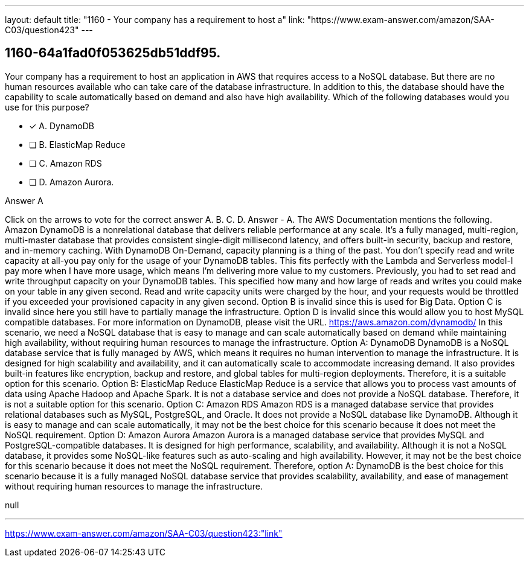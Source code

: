 ---
layout: default 
title: "1160 - Your company has a requirement to host a"
link: "https://www.exam-answer.com/amazon/SAA-C03/question423"
---


[.question]
== 1160-64a1fad0f053625db51ddf95.


****

[.query]
--
Your company has a requirement to host an application in AWS that requires access to a NoSQL database.
But there are no human resources available who can take care of the database infrastructure.
In addition to this, the database should have the capability to scale automatically based on demand and also have high availability.
Which of the following databases would you use for this purpose?


--

[.list]
--
* [*] A. DynamoDB
* [ ] B. ElasticMap Reduce
* [ ] C. Amazon RDS
* [ ] D. Amazon Aurora.

--
****

[.answer]
Answer  A

[.explanation]
--
Click on the arrows to vote for the correct answer
A.
B.
C.
D.
Answer - A.
The AWS Documentation mentions the following.
Amazon DynamoDB is a nonrelational database that delivers reliable performance at any scale.
It's a fully managed, multi-region, multi-master database that provides consistent single-digit millisecond latency, and offers built-in security, backup and restore, and in-memory caching.
With DynamoDB On-Demand, capacity planning is a thing of the past.
You don't specify read and write capacity at all-you pay only for the usage of your DynamoDB tables.
This fits perfectly with the Lambda and Serverless model-I pay more when I have more usage, which means I'm delivering more value to my customers.
Previously, you had to set read and write throughput capacity on your DynamoDB tables.
This specified how many and how large of reads and writes you could make on your table in any given second.
Read and write capacity units were charged by the hour, and your requests would be throttled if you exceeded your provisioned capacity in any given second.
Option B is invalid since this is used for Big Data.
Option C is invalid since here you still have to partially manage the infrastructure.
Option D is invalid since this would allow you to host MySQL compatible databases.
For more information on DynamoDB, please visit the URL.
https://aws.amazon.com/dynamodb/
In this scenario, we need a NoSQL database that is easy to manage and can scale automatically based on demand while maintaining high availability, without requiring human resources to manage the infrastructure.
Option A: DynamoDB DynamoDB is a NoSQL database service that is fully managed by AWS, which means it requires no human intervention to manage the infrastructure. It is designed for high scalability and availability, and it can automatically scale to accommodate increasing demand. It also provides built-in features like encryption, backup and restore, and global tables for multi-region deployments. Therefore, it is a suitable option for this scenario.
Option B: ElasticMap Reduce ElasticMap Reduce is a service that allows you to process vast amounts of data using Apache Hadoop and Apache Spark. It is not a database service and does not provide a NoSQL database. Therefore, it is not a suitable option for this scenario.
Option C: Amazon RDS Amazon RDS is a managed database service that provides relational databases such as MySQL, PostgreSQL, and Oracle. It does not provide a NoSQL database like DynamoDB. Although it is easy to manage and can scale automatically, it may not be the best choice for this scenario because it does not meet the NoSQL requirement.
Option D: Amazon Aurora Amazon Aurora is a managed database service that provides MySQL and PostgreSQL-compatible databases. It is designed for high performance, scalability, and availability. Although it is not a NoSQL database, it provides some NoSQL-like features such as auto-scaling and high availability. However, it may not be the best choice for this scenario because it does not meet the NoSQL requirement.
Therefore, option A: DynamoDB is the best choice for this scenario because it is a fully managed NoSQL database service that provides scalability, availability, and ease of management without requiring human resources to manage the infrastructure.
--

[.ka]
null

'''



https://www.exam-answer.com/amazon/SAA-C03/question423:"link"


